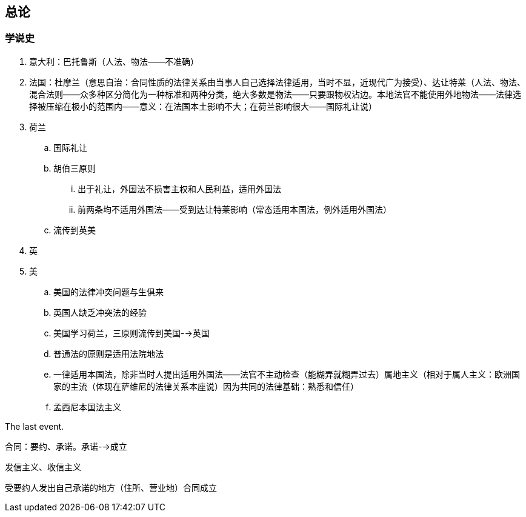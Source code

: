 == 总论

=== 学说史

. 意大利：巴托鲁斯（人法、物法——不准确）
. 法国：杜摩兰（意思自治：合同性质的法律关系由当事人自己选择法律适用，当时不显，近现代广为接受）、达让特莱（人法、物法、混合法则——众多种区分简化为一种标准和两种分类，绝大多数是物法——只要跟物权沾边。本地法官不能使用外地物法——法律选择被压缩在极小的范围内——意义：在法国本土影响不大；在荷兰影响很大——国际礼让说）
. 荷兰
.. 国际礼让
.. 胡伯三原则
... 出于礼让，外国法不损害主权和人民利益，适用外国法
... 前两条均不适用外国法——受到达让特莱影响（常态适用本国法，例外适用外国法）
.. 流传到英美
. 英
. 美
.. 美国的法律冲突问题与生俱来
.. 英国人缺乏冲突法的经验
.. 美国学习荷兰，三原则流传到美国-->英国
.. 普通法的原则是适用法院地法
.. 一律适用本国法，除非当时人提出适用外国法——法官不主动检查（能糊弄就糊弄过去）属地主义（相对于属人主义：欧洲国家的主流（体现在萨维尼的法律关系本座说）因为共同的法律基础：熟悉和信任）
.. 孟西尼本国法主义

The last event.

合同：要约、承诺。承诺-->成立

发信主义、收信主义

受要约人发出自己承诺的地方（住所、营业地）合同成立
